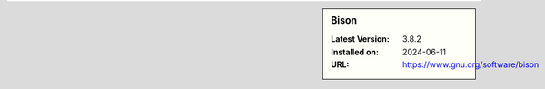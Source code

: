 .. sidebar:: Bison

   :Latest Version: 3.8.2
   :Installed on: 2024-06-11
   :URL: https://www.gnu.org/software/bison
